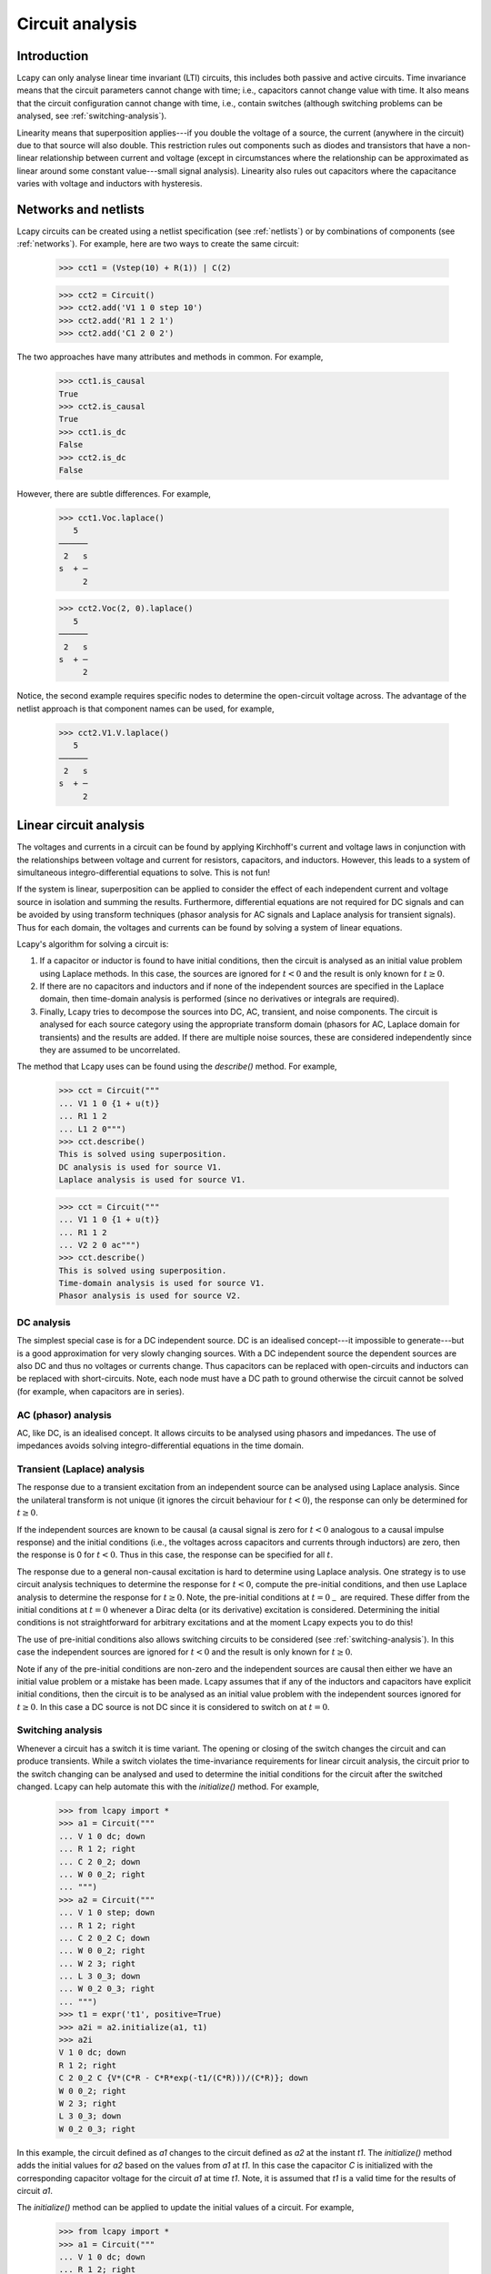 ================
Circuit analysis
================


Introduction
============

Lcapy can only analyse linear time invariant (LTI) circuits, this
includes both passive and active circuits.  Time invariance means that
the circuit parameters cannot change with time; i.e., capacitors
cannot change value with time.  It also means that the circuit
configuration cannot change with time, i.e., contain switches
(although switching problems can be analysed, see
:ref:`switching-analysis`).

Linearity means that superposition applies---if you double the voltage
of a source, the current (anywhere in the circuit) due to that source
will also double.  This restriction rules out components such as
diodes and transistors that have a non-linear relationship between
current and voltage (except in circumstances where the relationship
can be approximated as linear around some constant value---small
signal analysis).  Linearity also rules out capacitors where the
capacitance varies with voltage and inductors with hysteresis.



Networks and netlists
=====================

Lcapy circuits can be created using a netlist specification (see
:ref:`netlists`) or by combinations of components (see
:ref:`networks`).  For example, here are two ways to create the same
circuit:

   >>> cct1 = (Vstep(10) + R(1)) | C(2)

   >>> cct2 = Circuit()
   >>> cct2.add('V1 1 0 step 10')
   >>> cct2.add('R1 1 2 1')
   >>> cct2.add('C1 2 0 2')

The two approaches have many attributes and methods in common.  For example,

   >>> cct1.is_causal
   True
   >>> cct2.is_causal
   True
   >>> cct1.is_dc
   False
   >>> cct2.is_dc
   False

However, there are subtle differences.  For example,

   >>> cct1.Voc.laplace()
      5
   ──────
    2   s
   s  + ─
        2

   >>> cct2.Voc(2, 0).laplace()
      5
   ──────
    2   s
   s  + ─
        2

Notice, the second example requires specific nodes to determine the
open-circuit voltage across.  The advantage of the netlist approach is
that component names can be used, for example,

   >>> cct2.V1.V.laplace()
      5
   ──────
    2   s
   s  + ─
        2



Linear circuit analysis
=======================

The voltages and currents in a circuit can be found by applying
Kirchhoff's current and voltage laws in conjunction with the
relationships between voltage and current for resistors, capacitors,
and inductors.  However, this leads to a system of simultaneous
integro-differential equations to solve.  This is not fun!

If the system is linear, superposition can be applied to consider the
effect of each independent current and voltage source in isolation and
summing the results.  Furthermore, differential equations are not
required for DC signals and can be avoided by using transform
techniques (phasor analysis for AC signals and Laplace analysis for
transient signals).  Thus for each domain, the voltages and currents
can be found by solving a system of linear equations.

Lcapy's algorithm for solving a circuit is:

1. If a capacitor or inductor is found to have initial conditions, then the circuit is analysed as an initial value problem using Laplace methods.  In this case, the sources are ignored for :math:`t<0` and the result is only known for :math:`t\ge 0`.

2. If there are no capacitors and inductors and if none of the independent sources are specified in the Laplace domain, then time-domain analysis is performed (since no derivatives or integrals are required).

3. Finally, Lcapy tries to decompose the sources into DC, AC, transient, and noise components.  The circuit is analysed for each source category using the appropriate transform domain (phasors for AC, Laplace domain for transients) and the results are added.  If there are multiple noise sources, these are considered independently since they are assumed to be uncorrelated.

The method that Lcapy uses can be found using the `describe()` method.   For example,

   >>> cct = Circuit("""
   ... V1 1 0 {1 + u(t)}
   ... R1 1 2
   ... L1 2 0""")
   >>> cct.describe()
   This is solved using superposition.
   DC analysis is used for source V1.
   Laplace analysis is used for source V1.


   >>> cct = Circuit("""
   ... V1 1 0 {1 + u(t)}
   ... R1 1 2
   ... V2 2 0 ac""")
   >>> cct.describe()
   This is solved using superposition.
   Time-domain analysis is used for source V1.
   Phasor analysis is used for source V2.



DC analysis
-----------

The simplest special case is for a DC independent source.  DC is an
idealised concept---it impossible to generate---but is a good
approximation for very slowly changing sources.  With a DC independent
source the dependent sources are also DC and thus no voltages or
currents change.  Thus capacitors can be replaced with open-circuits
and inductors can be replaced with short-circuits.  Note, each node
must have a DC path to ground otherwise the circuit cannot be solved
(for example, when capacitors are in series).


AC (phasor) analysis
--------------------

AC, like DC, is an idealised concept.  It allows circuits to be
analysed using phasors and impedances.  The use of impedances avoids
solving integro-differential equations in the time domain.


Transient (Laplace) analysis
----------------------------

The response due to a transient excitation from an independent source
can be analysed using Laplace analysis.  Since the unilateral
transform is not unique (it ignores the circuit behaviour for :math:`t
< 0`), the response can only be determined for :math:`t \ge 0`.

If the independent sources are known to be causal (a causal signal is
zero for :math:`t < 0` analogous to a causal impulse response) and the
initial conditions (i.e., the voltages across capacitors and currents
through inductors) are zero, then the response is 0 for :math:`t < 0`.
Thus in this case, the response can be specified for all :math:`t`.

The response due to a general non-causal excitation is hard to
determine using Laplace analysis.  One strategy is to use circuit
analysis techniques to determine the response for :math:`t < 0`,
compute the pre-initial conditions, and then use Laplace analysis to
determine the response for :math:`t \ge 0`.  Note, the pre-initial
conditions at :math:`t = 0_{-}` are required.  These differ from the
initial conditions at :math:`t = 0` whenever a Dirac delta (or its
derivative) excitation is considered.  Determining the initial
conditions is not straightforward for arbitrary excitations and at the
moment Lcapy expects you to do this!

The use of pre-initial conditions also allows switching circuits to be
considered (see :ref:`switching-analysis`).  In this case the
independent sources are ignored for :math:`t < 0` and the result is
only known for :math:`t \ge 0`.

Note if any of the pre-initial conditions are non-zero and the
independent sources are causal then either we have an initial value
problem or a mistake has been made.  Lcapy assumes that if any of the
inductors and capacitors have explicit initial conditions, then the
circuit is to be analysed as an initial value problem with the
independent sources ignored for :math:`t \ge 0`.  In this case a DC
source is not DC since it is considered to switch on at :math:`t = 0`.


.. _switching-analysis:

Switching analysis
------------------

Whenever a circuit has a switch it is time variant.  The opening or
closing of the switch changes the circuit and can produce transients.
While a switch violates the time-invariance requirements for linear
circuit analysis, the circuit prior to the switch changing can be
analysed and used to determine the initial conditions for the circuit
after the switched changed.  Lcapy can help automate this with the
`initialize()` method.  For example,

   >>> from lcapy import *
   >>> a1 = Circuit("""
   ... V 1 0 dc; down
   ... R 1 2; right
   ... C 2 0_2; down
   ... W 0 0_2; right
   ... """)
   >>> a2 = Circuit("""
   ... V 1 0 step; down
   ... R 1 2; right
   ... C 2 0_2 C; down
   ... W 0 0_2; right
   ... W 2 3; right
   ... L 3 0_3; down
   ... W 0_2 0_3; right
   ... """)
   >>> t1 = expr('t1', positive=True)
   >>> a2i = a2.initialize(a1, t1)
   >>> a2i
   V 1 0 dc; down
   R 1 2; right
   C 2 0_2 C {V*(C*R - C*R*exp(-t1/(C*R)))/(C*R)}; down
   W 0 0_2; right
   W 2 3; right
   L 3 0_3; down
   W 0_2 0_3; right

In this example, the circuit defined as `a1` changes to the circuit
defined as `a2` at the instant `t1`.  The `initialize()` method adds
the initial values for `a2` based on the values from `a1` at `t1`.  In
this case the capacitor `C` is initialized with the corresponding
capacitor voltage for the circuit `a1` at time `t1`.  Note, it is
assumed that `t1` is a valid time for the results of circuit `a1`.

The `initialize()` method can be applied to update the initial values
of a circuit.  For example,

   >>> from lcapy import *
   >>> a1 = Circuit("""
   ... V 1 0 dc; down
   ... R 1 2; right
   ... C 2 0_2; down
   ... W 0 0_2; right
   ... """)
   >>> a1.initialize(a1, 3)
   V 1 0 dc; down
   R 1 2; right
   C 2 0_2 C V; down
   W 0 0_2; right

This is a trivial case where the capacitor voltage is set to the DC voltage of the source.   Note, the `initialize()` method can also take a dictionary of initial values keyed by component name.


Noise analysis
--------------

Each noise source is assigned a noise identifier (nid), see :ref:`noisesignals`.  Noise expressions with different nids are assumed to be independent and thus
represent different noise realisations.

Lcapy analyses the circuit for each noise realisation independently
and stores the result for each realisation separately.  For example,

   >>> a = Circuit()
   >>> a.add('Vn1 1 0 noise 3')
   >>> a.add('Vn2 2 1 noise 4')
   >>> a[2].V
   {n1: 3, n2: 4}
   >>> a[1].V
   {n1: 3}
   >>> a[2].V - a[1].V
   {n1: 0, n2: 4}
   >>> a[2].V.n
   5

Notice that the `.n` attribute returns the total noise found by adding
each noise component in quadrature, i.e., :math:`\sqrt{3^2 + 4^2},`
since the noise components have different nids and are thus
independent.

Each resistor in a circuit can be converted into a series combination
of an ideal resistor and a noise voltage source using the
`noise_model` method.


.. _mesh-analysis:

Mesh analysis
-------------

Lcapy can output the mesh equations by applying Kirchhoff's voltage
law around each loop in a circuit.  For example, consider the netlist:

   >>> cct = Circuit("""
   ...V1 1 0; down
   ...R1 1 2; right
   ...L1 2 3; right
   ...R2 3 4; right
   ...L2 2 0_2; down
   ...C2 3 0_3; down
   ...R3 4 0_4; down
   ...W 0 0_2; right
   ...W 0_2 0_3; right
   ...W 0_3 0_4; right""")
   >>> cct.draw()

.. image:: examples/netlists/graph2.png
   :width: 8cm


The mesh equations are found using::

   >>> l = cct.mesh_analysis()
   >>> l.mesh_equations()
   ⎧                                              t
   ⎪                                              ⌠
   ⎪                                              ⎮  (-i₁(τ) + i₃(τ)) dτ
   ⎨                                              ⌡
   ⎪          d               d                   -∞
   ⎪i₁(t): L₁⋅──(-i₁(t)) + L₂⋅──(i₁(t) - i₂(t)) + ────────────────────── = 0,
   ⎩          dt              dt                            C₂
              d
    i₂(t): L₂⋅──(i₁(t) - i₂(t)) - R₁⋅i₂(t) + v₁(t) = 0,
              dt
                                   t
                                  ⌠                         ⎪
                                  ⎮  (-i₁(τ) + i₃(τ)) dτ    ⎪
                                  ⌡                         ⎬
                                  -∞                        ⎪
    i₃(t): -R₂⋅i₃(t) - R₃⋅i₃(t) + ────────────────────── = 0⎪
                                      C₂                    ⎭

Note, the dictionary is keyed by the mesh current.

The mesh equations can be formulated in the s-domain using:

   >>> l = cct.laplace().mesh_analysis()
   >>> l.mesh_equations()
   ⎧                              I₁(s) - I₂(s)                                                  I₁(s) - I₂(s)                                               1    ⎫
   ⎨I₁(s): -R₂⋅I₁(s) - R₃⋅I₁(s) + ───────────── = 0, I₂(s): -L₁⋅s⋅I₂(s) + L₂⋅s⋅(I₂(s) - I₃(s)) + ───────────── = 0, I₃(s): L₂⋅s⋅(I₂(s) - I₃(s)) - R₁⋅I₃(s) + ─ = 0⎬
   ⎩                                   C₂⋅s                                                           C₂⋅s                                                   s    ⎭


The system of equations can be formulated in matrix form as :math:`\mathbf{A} \mathbf{y} = \mathbf{b}` using::

   >>> l.matrix_equations(form='A y = b')
   ⎡      R₁                                     ⎤
   ⎢-L₂ - ──          0                 L₂       ⎥
   ⎢      s                                      ⎥
   ⎢                                             ⎥        ⎡-1 ⎤
   ⎢            R₂   R₃     1          -1        ⎥ ⎡I₁⎤   ⎢───⎥
   ⎢   0      - ── - ── + ─────       ─────      ⎥ ⎢  ⎥   ⎢ s ⎥
   ⎢            s    s        2           2      ⎥⋅⎢I₂⎥ = ⎢   ⎥
   ⎢                      C₂⋅s        C₂⋅s       ⎥ ⎢  ⎥   ⎢ 0 ⎥
   ⎢                                             ⎥ ⎣I₃⎦   ⎢   ⎥
   ⎢                  1                       1  ⎥        ⎣ 0 ⎦
   ⎢  -L₂           ─────        -L₁ + L₂ - ─────⎥
   ⎢                    2                       2⎥
   ⎣                C₂⋅s                    C₂⋅s ⎦

The system of equations can be shown in a number of forms: `y = Ainv b`, `Ainv b = y`, `A y = b`, and `b = A y`.  The `invert` argument calculates the inverse of the `A` matrix.

The matrix is returned by the `A` attribute, the vector of unknowns by the `y` attribute, and the result vector by the `b` attribute.

The mesh currents can be found with the `solve_laplace()` method.
This solves the circuit using Laplace transform methods and returns a
dictionary of results.

.. _nodal-analysis:

Nodal analysis
--------------

Lcapy can output the nodal equations by applying Kirchhoff's current
law at each node in a circuit.  For example, consider the netlist:

   >>> cct = Circuit("""
   ...V1 1 0 {u(t)}; down
   ...R1 1 2; right
   ...L1 2 3; right
   ...R2 3 4; right
   ...L2 2 0_2; down
   ...C2 3 0_3; down
   ...R3 4 0_4; down
   ...W 0 0_2; right
   ...W 0_2 0_3; right
   ...W 0_3 0_4; right""")
   >>> cct.draw()

.. image:: examples/netlists/graph2.png
   :width: 8cm


The nodal equations are found using::

   >>> n = cct.nodal_analysis()
   >>> n.nodal_equations()
   ⎧
   ⎪
   ⎪
   ⎨
   ⎪
   ⎪ 1: v₁(t) = u(t),
   ⎩
                             t              t
                            ⌠              ⌠
                            ⎮  v₂(τ) dτ    ⎮  (v₂(τ) - v₃(τ)) dτ
                            ⌡              ⌡
         -v₁(t) + v₂(t)   -∞             -∞
     2: ──────────────── + ──────────── + ─────────────────────── = 0,
                R₁               L₂                   L₁

                                           t
                                          ⌠
                                          ⎮  (-v₂(τ) + v₃(τ)) dτ
                                          ⌡
           d            v₃(t) - v₄(t)   -∞
     3: C₂⋅──(v₃(t)) + ─────────────── + ──────────────────────── = 0,
           dt                  R₂                  L₁

                                      ⎫
                                      ⎪
                                      ⎪
                                      ⎬
         v₄(t)   -v₃(t) + v₄(t)       ⎪
     4: ────── + ──────────────── = 0 ⎪
          R₃            R₂            ⎭


Note, these are keyed by the node names.  The `node_prefix` argument
can be used with `nodal_analysis()` to resolve ambiguities with component
voltages and node voltages.

The nodal equations can be formulated in the s-domain using::

   >>> na = cct.laplace().nodal_analysis()
   >>> na.nodal_equations()
   ⎧           1
   ⎨1: V₁(s) = ─,
   ⎩           s
       -V₁(s) + V₂(s)   V₂(s)   V₂(s) - V₃(s)
    2: ────────────── + ───── + ───────────── = 0,
             R₁          L₂⋅s        L₁⋅s
                    V₃(s) - V₄(s)   -V₂(s) + V₃(s)
    3: C₂⋅s⋅V₃(s) + ───────────── + ────────────── = 0,
                          R₂             L₁⋅s
       V₄(s)   -V₃(s) + V₄(s)    ⎫
    4: ───── + ────────────── = 0⎬
         R₃          R₂          ⎭


The system of equations can be formulated in matrix form as :math:`\mathbf{A} \mathbf{y} = \mathbf{b}` using::

   >>> l.matrix_equations(form='A y = b')
   ⎡ 1             0                    0               0     ⎤
   ⎢                                                          ⎥
   ⎢-1     1       1       1           -1                     ⎥
   ⎢────  ──── + ───── + ─────        ─────             0     ⎥        ⎡1⎤
   ⎢R₁⋅s  R₁⋅s       2       2            2                   ⎥ ⎡V₁⎤   ⎢─⎥
   ⎢             L₂⋅s    L₁⋅s         L₁⋅s                    ⎥ ⎢  ⎥   ⎢s⎥
   ⎢                                                          ⎥ ⎢V₂⎥   ⎢ ⎥
   ⎢              -1                  1       1       -1      ⎥⋅⎢  ⎥ = ⎢0⎥
   ⎢ 0           ─────          C₂ + ──── + ─────     ────    ⎥ ⎢V₃⎥   ⎢ ⎥
   ⎢                 2               R₂⋅s       2     R₂⋅s    ⎥ ⎢  ⎥   ⎢0⎥
   ⎢             L₁⋅s                       L₁⋅s              ⎥ ⎣V₄⎦   ⎢ ⎥
   ⎢                                                          ⎥        ⎣0⎦
   ⎢                                  -1            1      1  ⎥
   ⎢ 0             0                  ────         ──── + ────⎥
   ⎣                                  R₂⋅s         R₃⋅s   R₂⋅s⎦

The system of equations can be shown in a number of forms: `y = Ainv b`, `Ainv b = y`, `A y = b`, and `b = A y`.  The `invert` argument calculates the inverse of the `A` matrix.

The matrix is returned by the `A` attribute, the vector of unknowns by the `y` attribute, and the result vector by the `b` attribute.

The node voltages can be found with the `solve_laplace()` method.
This solves the circuit using Laplace transform methods and returns a
dictionary of results.


.. _modified-nodal-analysis:

Modified nodal analysis
-----------------------

Here's an example with an independent source (V1) that has a DC
component and an unknown component that is considered a transient:

   >>> from lcapy import Circuit
   >>> a = Circuit("""
   ... V1 1 0 {10 + v(t)}; down
   ... R1 1 2; right
   ... L1 2 3; right=1.5, i={i_L}
   ... R2 3 0_3; down=1.5, i={i_{R2}}, v={v_{R2}}
   ... W 0 0_3; right
   ... W 3 3_a; right
   ... C1 3_a 0_4; down, i={i_C}, v={v_C}
   ... W 0_3 0_4; right""")

The corresponding circuit for DC analysis can be found using the `dc()` method:

   >>> a.dc()
   V1 1 0 dc {10}; down
   R1 1 2; right
   L1 2 3 L1; right=1.5, i={i_L}
   R2 3 0_3; i={i_{R2}}, down=1.5, v={v_{R2}}
   W 0 0_3; right
   W 3 3_a; right
   C1 3_a 0_4 C1; i={i_C}, down, v={v_C}
   W 0_3 0_4; right

The equations used to solve this can be found with the `matrix_equations()` method:

   >>> ac.dc().matrix_equations()
                                   -1
            ⎛⎡1    -1            ⎤⎞
            ⎜⎢──   ───  0   1  0 ⎥⎟
            ⎜⎢R₁    R₁           ⎥⎟
   ⎡V₁  ⎤   ⎜⎢                   ⎥⎟   ⎡0 ⎤
   ⎢    ⎥   ⎜⎢-1   1             ⎥⎟   ⎢  ⎥
   ⎢V₂  ⎥   ⎜⎢───  ──   0   0  1 ⎥⎟   ⎢0 ⎥
   ⎢    ⎥   ⎜⎢ R₁  R₁            ⎥⎟   ⎢  ⎥
   ⎢V₃  ⎥ = ⎜⎢                   ⎥⎟  ⋅⎢0 ⎥
   ⎢    ⎥   ⎜⎢          1        ⎥⎟   ⎢  ⎥
   ⎢I_V1⎥   ⎜⎢ 0    0   ──  0  -1⎥⎟   ⎢10⎥
   ⎢    ⎥   ⎜⎢          R₂       ⎥⎟   ⎢  ⎥
   ⎣I_L1⎦   ⎜⎢                   ⎥⎟   ⎣0 ⎦
            ⎜⎢ 1    0   0   0  0 ⎥⎟
            ⎜⎢                   ⎥⎟
            ⎝⎣ 0    1   -1  0  0 ⎦⎠

Here `V1`, `V2`, and `V3` are the unknown node voltages for nodes 1, 2, and 3.  `I_V1` is the current through V1 and `I_L1` is the current through L1.


The equations are similar for the transient response:

   >>> a.transient().matrix_equations()
                                                -1
               ⎛⎡1    -1                      ⎤⎞
               ⎜⎢──   ───      0      1    0  ⎥⎟
               ⎜⎢R₁    R₁                     ⎥⎟
   ⎡V₁(s)  ⎤   ⎜⎢                             ⎥⎟   ⎡ 0  ⎤
   ⎢       ⎥   ⎜⎢-1   1                       ⎥⎟   ⎢    ⎥
   ⎢V₂(s)  ⎥   ⎜⎢───  ──       0      0    1  ⎥⎟   ⎢ 0  ⎥
   ⎢       ⎥   ⎜⎢ R₁  R₁                      ⎥⎟   ⎢    ⎥
   ⎢V₃(s)  ⎥ = ⎜⎢                             ⎥⎟  ⋅⎢ 0  ⎥
   ⎢       ⎥   ⎜⎢                 1           ⎥⎟   ⎢    ⎥
   ⎢I_V1(s)⎥   ⎜⎢ 0    0   C₁⋅s + ──  0   -1  ⎥⎟   ⎢V(s)⎥
   ⎢       ⎥   ⎜⎢                 R₂          ⎥⎟   ⎢    ⎥
   ⎣I_L1(s)⎦   ⎜⎢                             ⎥⎟   ⎣ 0  ⎦
               ⎜⎢ 1    0       0      0    0  ⎥⎟
               ⎜⎢                             ⎥⎟
               ⎝⎣ 0    1      -1      0  -L₁⋅s⎦⎠


.. _state-space-analysis:

State-space analysis
--------------------

Lcapy can generate a state-space representation of a circuit.  It
chooses the currents through inductors and the voltage across
capacitors as the state variables.  It can then generate the state and
output equations as well as the characteristic polynomial, etc.

However, Lcapy does not support degenerate circuits (see
:ref:`degenerate-circuits`).  These are circuits with a loop
consisting only of voltage sources and/or capacitors, or a cut set
consisting only of current sources and/or inductors.  Using
`simplify()` on the netlist can resolve some of these problems.

State-space analysis is performed by accessing the `ss` attribute of a
circuit (this generates a `StateSpace` object and caches the result), e.g.,

   >>> from lcapy import Circuit
   >>> a = Circuit("""
   ... V 1 0 {v(t)}; down
   ... R1 1 2; right
   ... L 2 3; right=1.5, i=i_L
   ... R2 3 0_3; down=1.5, i=i_{R2}, v=v_{R2}
   ... W 0 0_3; right
   ... W 3 3_a; right
   ... C 3_a 0_4; down, i=i_C, v=v_C
   ... W 0_3 0_4; right""")
   >>> ss = a.ss

.. image:: examples/netlists/ss1.png
   :width: 8cm

If you want to control which node voltages or branch currents are used as output variables, use the `state_space()` method.

This circuit has two reactive components and thus there are two state
variables; the current through `L` and the voltage across `C`.

The state variable vector is shown using the `x` attribute:

   >>> ss.x
   ⎡i_L(t)⎤
   ⎢      ⎥
   ⎣v_C(t)⎦

The initial values of the state variable vector are shown using the `x0` attribute:

   >>> ss.x0
   ⎡0⎤
   ⎢ ⎥
   ⎣0⎦

The independent source vector is shown using the `u` attribute.  In this example, there is a single independent source:

   >>> ss.u
   [v(t)]

The output vector can either be the nodal voltages, the branch
currents, or both.  By default the nodal voltages are chosen.  This
vector is shown using the `y` attribute:

   >>> ss.y
   ⎡v₁(t)⎤
   ⎢     ⎥
   ⎢v₂(t)⎥
   ⎢     ⎥
   ⎣v₃(t)⎦

The state equations are shown using the `state_equations()` method:

   >>> ss.state_equations()
   ⎡d         ⎤   ⎡-R₁  -1  ⎤
   ⎢──(i_L(t))⎥   ⎢───  ─── ⎥            ⎡1⎤
   ⎢dt        ⎥   ⎢ L    L  ⎥ ⎡i_L(t)⎤   ⎢─⎥
   ⎢          ⎥ = ⎢         ⎥⋅⎢      ⎥ + ⎢L⎥⋅[v(t)]
   ⎢d         ⎥   ⎢-1   -1  ⎥ ⎣v_C(t)⎦   ⎢ ⎥
   ⎢──(v_C(t))⎥   ⎢───  ────⎥            ⎣0⎦
   ⎣dt        ⎦   ⎣ C   C⋅R₂⎦

The output equations are shown using the `output_equations()` method:

   >>> ss.output_equations()
   ⎡v₁(t)⎤   ⎡0    0⎤            ⎡1⎤
   ⎢     ⎥   ⎢      ⎥ ⎡i_L(t)⎤   ⎢ ⎥
   ⎢v₂(t)⎥ = ⎢-R₁  0⎥⋅⎢      ⎥ + ⎢1⎥⋅[v(t)]
   ⎢     ⎥   ⎢      ⎥ ⎣v_C(t)⎦   ⎢ ⎥
   ⎣v₃(t)⎦   ⎣0    1⎦            ⎣0⎦


The `A`, `B`, `C`, and `D` matrices are obtained using the attributes
of the same name.  For example,

   >>> ss.A
   ⎡-R₁   -1  ⎤
   ⎢───   ─── ⎥
   ⎢ L     L  ⎥
   ⎢          ⎥
   ⎢ 1    -1  ⎥
   ⎢───   ────⎥
   ⎣ C    C⋅R₂⎦

   >>> ss.B
   ⎡1⎤
   ⎢─⎥
   ⎢L⎥
   ⎢ ⎥
   ⎣0⎦

   >>> ss.C
   ⎡0    0⎤
   ⎢      ⎥
   ⎢-R₁  0⎥
   ⎢      ⎥
   ⎣0    1⎦

   >>> ss.D
   ⎡1⎤
   ⎢ ⎥
   ⎢1⎥
   ⎢ ⎥
   ⎣0⎦


The Laplace transforms of the state variable vector, the independent
source vector, and the output vector are accessed using the `X`, `U`,
and `Y` attributes.  For example,

   >>> ss.X
   ⎡I_L(s)⎤
   ⎢      ⎥
   ⎣V_C(s)⎦

The s-domain state-transition matrix is given by the `Phi` attribute
and the time-domain state-transition matrix is given by the `phi`
attribute.  For example,

   >>> ss.Phi
   ⎡                  1                                                   ⎤
   ⎢             s + ────                                                 ⎥
   ⎢                 C⋅R₂                              -1                 ⎥
   ⎢  ──────────────────────────────    ──────────────────────────────────⎥
   ⎢   2   s⋅(C⋅R₁⋅R₂ + L)   R₁ + R₂      ⎛ 2   s⋅(C⋅R₁⋅R₂ + L)   R₁ + R₂⎞⎥
   ⎢  s  + ─────────────── + ───────    L⋅⎜s  + ─────────────── + ───────⎟⎥
   ⎢            C⋅L⋅R₂        C⋅L⋅R₂      ⎝          C⋅L⋅R₂        C⋅L⋅R₂⎠⎥
   ⎢                                                                      ⎥
   ⎢                                                      R₁              ⎥
   ⎢                                                  s + ──              ⎥
   ⎢                1                                     L               ⎥
   ⎢──────────────────────────────────    ──────────────────────────────  ⎥
   ⎢  ⎛ 2   s⋅(C⋅R₁⋅R₂ + L)   R₁ + R₂⎞     2   s⋅(C⋅R₁⋅R₂ + L)   R₁ + R₂  ⎥
   ⎢C⋅⎜s  + ─────────────── + ───────⎟    s  + ─────────────── + ───────  ⎥
   ⎣  ⎝          C⋅L⋅R₂        C⋅L⋅R₂⎠              C⋅L⋅R₂        C⋅L⋅R₂  ⎦


The system transfer functions are given by the `G` attribute and the
impulse responses are given by the `g` attributes, for example:

   >>> ss.G
   ⎡                 1                  ⎤
   ⎢                                    ⎥
   ⎢           2    s      1            ⎥
   ⎢          s  + ──── + ───           ⎥
   ⎢               C⋅R₂   C⋅L           ⎥
   ⎢   ──────────────────────────────   ⎥
   ⎢    2   s⋅(C⋅R₁⋅R₂ + L)   R₁ + R₂   ⎥
   ⎢   s  + ─────────────── + ───────   ⎥
   ⎢             C⋅L⋅R₂        C⋅L⋅R₂   ⎥
   ⎢                                    ⎥
   ⎢                 1                  ⎥
   ⎢────────────────────────────────────⎥
   ⎢    ⎛ 2   s⋅(C⋅R₁⋅R₂ + L)   R₁ + R₂⎞⎥
   ⎢C⋅L⋅⎜s  + ─────────────── + ───────⎟⎥
   ⎣    ⎝          C⋅L⋅R₂        C⋅L⋅R₂⎠⎦


The characteristic polynomial (system polynomial) is given by the `P`
attribute, for example,

   >>> ss.P
    2   s⋅(C⋅R₁⋅R₂ + L)   R₁ + R₂
   s  + ─────────────── + ────────
             C⋅L⋅R₂        C⋅L⋅R₂

The roots of this polynomial are the eigenvalues of the system.  These
are given by the `eigenvalues` attribute.  The corresponding
eigenvectors are the columns of the modal matrix given by the `M`
attribute.  A diagonal matrix of the eigenvalues is returned by the
`Lambda` attribute.

The singular values of the system are returned by the `singular_values` attribute.

For other methods and attributes, see :ref:`state-space`.


.. _degenerate-circuits:

Degenerate circuits
-------------------

Lcapy's state-space analysis currently does not support degenerate
circuits.  These are circuits with a loop consisting only of voltage
sources and/or capacitors, or a cut set consisting only of current
sources and/or inductors.  In these cases, choosing capacitor voltages
(or inductor currents) for the state variables produces dependent
state variables.

Consider an opamp integrator.

.. image:: examples/schematics/integrator.png
   :width: 8cm

In this circuit, there is one state variable; the voltage across the capacitor.
However, if the resistor was replaced with a wire, the voltage across the capacitor is constrained and so the capacitor voltage is not a state variable.  Lcapy will produce the following error:

   >>> Circuit('degenerate.sch').ss
   ValueError: State-space analysis failed.
   The MNA A matrix is not invertible for time analysis:
       Check voltage source is not short-circuited.
       Check for loop of voltage sources.
       Check for a loop consisting of voltage sources and/or capacitors.

A similar problem will occur if a capacitor is connected in parallel
with the resistor.  In this case, there is a loop consisting of
voltage sources and capacitors (the output of the opamp is a voltage
controlled voltage source).  Thus both the capacitor voltages cannot
be chosen as state variables since they are not independent (the
voltage across one capacitor is constrained by the voltage across the
other capacitor).


CircuitGraph
============

Both `NodalAnalysis` and `LoopAnalysis` use `CircuitGraph` to represent a netlist as a graph.  This can be interrogated to find loops, etc.   For example, consider the netlist:

   >>> cct = Circuit("""
   ...V1 1 0; down
   ...R1 1 2; right
   ...L1 2 0_2; down
   ...R2 1 3; right
   ...L2 3 0_3; down
   ...W 0 0_2; right
   ...W 0_2 0_3; right""")
   >>> cct.draw()


.. image:: examples/netlists/graph1.png
   :width: 7cm

The graph is:

.. image:: examples/netlists/circuitgraph1.png
   :width: 8cm

The loops in the graph can be found using::

   >>> cg = cct.circuit_graph()
   >>> cg.loops()
   [['0', '1', '3'], ['0', '1', '2']]
   >>> cg.draw()

Here's another example::

   >>> cct = Circuit("""
   ...V1 1 0; down
   ...R1 1 2; right
   ...L1 2 3; right
   ...R2 3 4; right
   ...L2 2 0_2; down
   ...C2 3 0_3; down
   ...R3 4 0_4; down
   ...W 0 0_2; right
   ...W 0_2 0_3; right
   ...W 0_3 0_4; right""")
   >>> cct.draw()


.. image:: examples/netlists/graph2.png
   :width: 10cm

The graph is:

.. image:: examples/netlists/circuitgraph2.png
   :width: 8cm

The loops in the graph can be found using::

  >>> cg = cct.circuit_graph()
   >>> cg.loops()
   [['0', '3', '4'], ['0', '2', '3'], ['0', '1', '2']]
   >>> cg.draw()

Note, `circuit_graph()` inserts dummy nodes and wires to avoid parallel edges.  For example::

     >>> cct = Circuit("""
     V 1 0 {v(t)}; down
     R1 1 2; right
     L 2 3; right=1.5, i={i_L}
     R2 3 0_3; down=1.5, i={i_{R2}}, v={v_{R2}}
     W 0 0_3; right
     W 3 3_a; right
     C 3_a 0_4; down, i={i_C}, v={v_C}
     W 0_3 0_4; right""")
   >>> cct.draw()


.. image:: examples/netlists/graph4.png
   :width: 8cm

In this circuit, R2 is in parallel with C so Lcapy adds a dummy node 0* and a dummy component W01.  The resulting graph is:

.. image:: examples/netlists/circuitgraph4.png
   :width: 8cm




.. _simulation:


CircuitGraph attributes
-----------------------

- `G` the underlying networkx graph

- `is_connected` all the components are connected as a single graph

- `is_planar` the component graph is planar

- `components` list of component names

- `nodes` the nodes comprising the graph

- `num_nodes` the number of nodes comprising the graph

- `num_branches` the number of branches (edges) comprising the graph

- `num_parts` the number of separate graphs

- `nullity` the number of meshes for a planar graph

- `rank` the required number of node voltages for nodal analysis

- `node_connectivity` the minimum connectivity of the graph.  If 0, one or more components are connected, if 1, one or more components are connected at a single node, etc.


CircuitGraph methods
--------------------

- `connected(node)` set of components connected to `node`

- `cut_sets()` list of cut sets, where each cut set is specified by a set of nodes

- `cut_vertices()` list of cut vertices, where each cut vertex is a node

- `cut_edges()` list of cut edges, where each cut edge is a tuple of nodes

- `loops()` list of nodes where each loop is a list of nodes

- `loops_by_cpt_name()` list of loops where each loop is a list of component names

- `draw(filename)` draw the graph and save as `filename`.  If `filename` is not specified, the graph is displayed.

- `node_edges(node)`  edges connected to specified node.

- `component(node1, node2)` component connected between specified nodes.

- `in_series(cpt_name)` set of component names in series with specified `cpt_name`.

- `in_parallel(cpt_name)` set of component names in parallel with specified `cpt_name`.

- `tree()` the minimum spanning tree.

- `links()` the edges removed from the graph to form the minimum spanning tree.


Numerical simulation
====================

Lcapy can perform time-stepping numerical simulation of a circuit
using numerical integration.  Currently, only linear circuit elements
can be simulated although this could be extended to non-linear
components such as diodes and transistors.  If you need to model a
non-linear circuit numerically using Python, see PySpice
(https://pypi.org/project/PySpice/).

Here's an example that compares the analytic and numerical results for
an R-L circuit:

   >>> from lcapy import Circuit
   >>> from numpy import linspace
   >>> from matplotlib.pyplot import savefig
   >>>
   >>> cct = Circuit("""
   >>> V1 1 0 step 10; down
   >>> R1 1 2 5; right
   >>> L1 2 0_2 2; down
   >>> W 0 0_2; right""")
   >>>
   >>> tv = linspace(0, 1, 100)
   >>>
   >>> results = cct.sim(tv)
   >>>
   >>> ax = cct.R1.v.plot(tv, label='analytic')
   >>> ax.plot(tv, results.R1.v, label='simulated')
   >>> ax.legend()
   >>>
   >>> savefig('sim1.png')

.. image:: examples/simulation/VRL1.png
   :width: 6cm

.. image:: examples/simulation/sim1.png
   :width: 12cm


Integration methods
-------------------

Currently the only supported numerical integration methods are
trapezoidal and backward-Euler (others would be trivial to add).  The
trapezoidal method is the default since it is accurate but it can be
unstable producing some oscillations.  Unfortunately, there is no
ideal numerical integration method and there is always a tradeoff
between accuracy and stability.

Here's an example of using the backward-Euler integration method:

   >>> results = cct.sim(tv, integrator='backward-euler')
